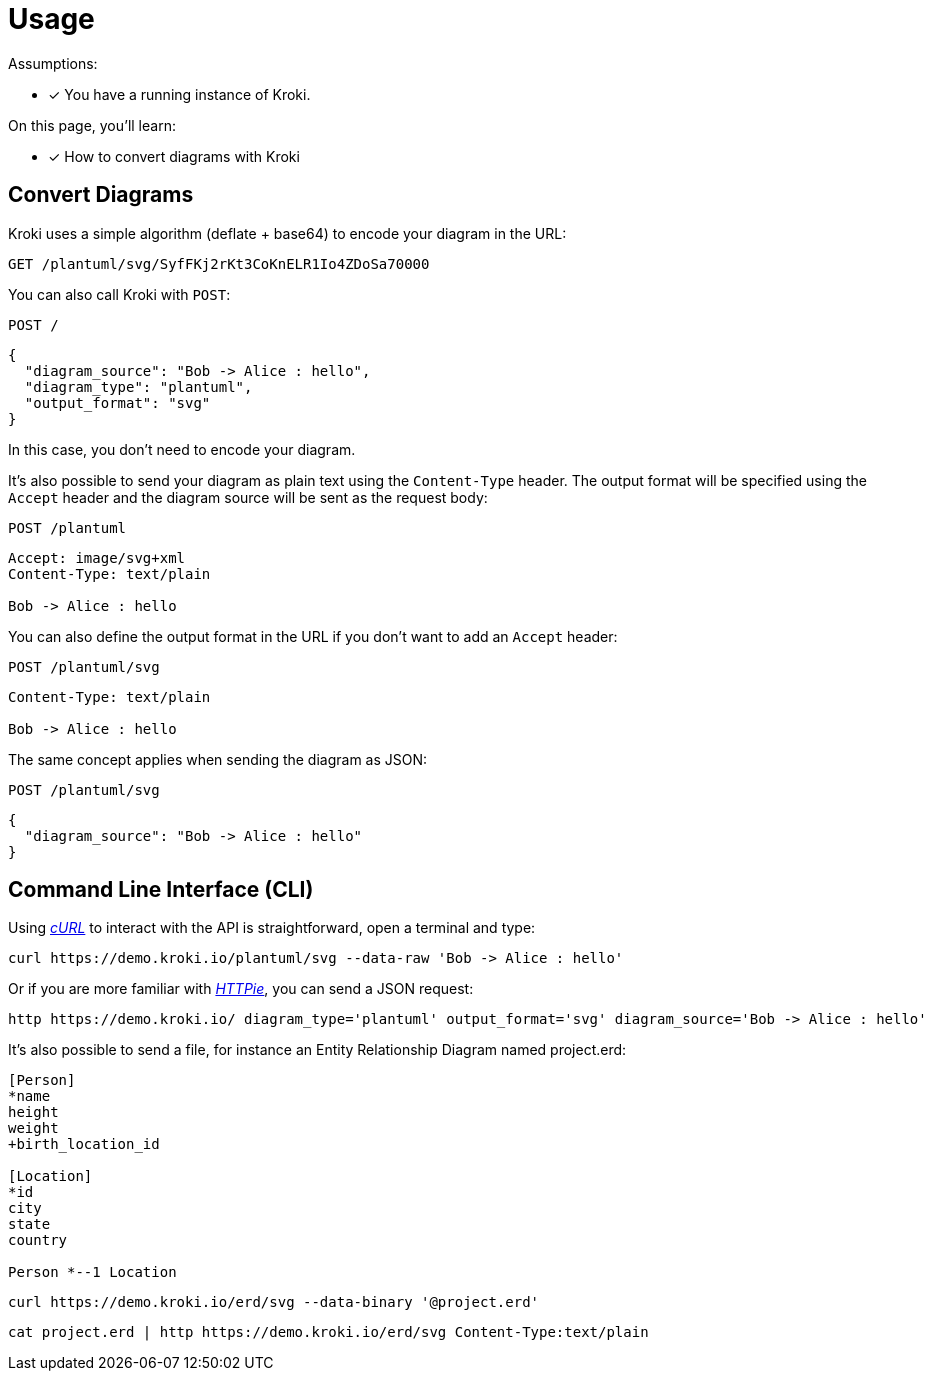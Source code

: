 = Usage

Assumptions:

* [x] You have a running instance of Kroki.

On this page, you'll learn:

* [x] How to convert diagrams with Kroki

== Convert Diagrams

Kroki uses a simple algorithm (deflate + base64) to encode your diagram in the URL:

 GET /plantuml/svg/SyfFKj2rKt3CoKnELR1Io4ZDoSa70000

You can also call Kroki with `POST`:

 POST /

```json
{
  "diagram_source": "Bob -> Alice : hello",
  "diagram_type": "plantuml",
  "output_format": "svg"
}
```

In this case, you don't need to encode your diagram.

It's also possible to send your diagram as plain text using the `Content-Type` header.
The output format will be specified using the `Accept` header and the diagram source will be sent as the request body:

 POST /plantuml

```
Accept: image/svg+xml
Content-Type: text/plain

Bob -> Alice : hello
```

You can also define the output format in the URL if you don't want to add an `Accept` header:

 POST /plantuml/svg
```
Content-Type: text/plain

Bob -> Alice : hello
```

The same concept applies when sending the diagram as JSON:

 POST /plantuml/svg
```json
{
  "diagram_source": "Bob -> Alice : hello"
}
```

== Command Line Interface (CLI)

Using https://curl.haxx.se/[_cURL_] to interact with the API is straightforward, open a terminal and type:

 curl https://demo.kroki.io/plantuml/svg --data-raw 'Bob -> Alice : hello'

Or if you are more familiar with https://httpie.org/[_HTTPie_], you can send a JSON request:

 http https://demo.kroki.io/ diagram_type='plantuml' output_format='svg' diagram_source='Bob -> Alice : hello'

It's also possible to send a file, for instance an Entity Relationship Diagram named project.erd:

```erd
[Person]
*name
height
weight
+birth_location_id

[Location]
*id
city
state
country

Person *--1 Location
```

 curl https://demo.kroki.io/erd/svg --data-binary '@project.erd'

 cat project.erd | http https://demo.kroki.io/erd/svg Content-Type:text/plain
